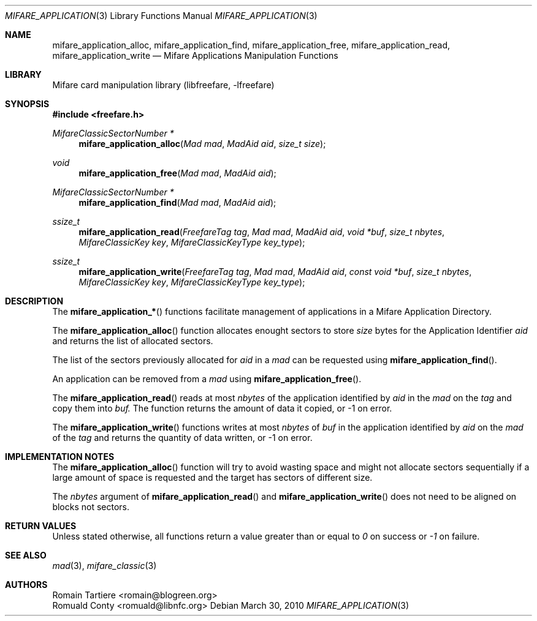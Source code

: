 .\" Copyright (C) 2010 Romain Tartiere
.\"
.\" This program is free software: you can redistribute it and/or modify it
.\" under the terms of the GNU Lesser General Public License as published by the
.\" Free Software Foundation, either version 3 of the License, or (at your
.\" option) any later version.
.\"
.\" This program is distributed in the hope that it will be useful, but WITHOUT
.\" ANY WARRANTY; without even the implied warranty of MERCHANTABILITY or
.\" FITNESS FOR A PARTICULAR PURPOSE.  See the GNU General Public License for
.\" more details.
.\"
.\" You should have received a copy of the GNU Lesser General Public License
.\" along with this program.  If not, see <http://www.gnu.org/licenses/>
.\"
.Dd March 30, 2010
.Dt MIFARE_APPLICATION 3
.Os
.\"  _   _
.\" | \ | | __ _ _ __ ___   ___
.\" |  \| |/ _` | '_ ` _ \ / _ \
.\" | |\  | (_| | | | | | |  __/
.\" |_| \_|\__,_|_| |_| |_|\___|
.\"
.Sh NAME
.Nm mifare_application_alloc ,
.Nm mifare_application_find ,
.Nm mifare_application_free ,
.Nm mifare_application_read ,
.Nm mifare_application_write
.Nd Mifare Applications Manipulation Functions
.\"  _     _ _
.\" | |   (_) |__  _ __ __ _ _ __ _   _
.\" | |   | | '_ \| '__/ _` | '__| | | |
.\" | |___| | |_) | | | (_| | |  | |_| |
.\" |_____|_|_.__/|_|  \__,_|_|   \__, |
.\"                               |___/
.Sh LIBRARY
Mifare card manipulation library (libfreefare, \-lfreefare)
.\"  ____                              _
.\" / ___| _   _ _ __   ___  _ __  ___(_)___
.\" \___ \| | | | '_ \ / _ \| '_ \/ __| / __|
.\"  ___) | |_| | | | | (_) | |_) \__ \ \__ \
.\" |____/ \__, |_| |_|\___/| .__/|___/_|___/
.\"        |___/            |_|
.Sh SYNOPSIS
.In freefare.h
.Ft "MifareClassicSectorNumber *"
.Fn mifare_application_alloc "Mad mad" "MadAid aid" "size_t size"
.Ft "void"
.Fn mifare_application_free "Mad mad" "MadAid aid"
.Ft "MifareClassicSectorNumber *"
.Fn mifare_application_find "Mad mad" "MadAid aid"
.Ft "ssize_t"
.Fn mifare_application_read "FreefareTag tag" "Mad mad" "MadAid aid" "void *buf" "size_t nbytes" "MifareClassicKey key" "MifareClassicKeyType key_type"
.Ft "ssize_t"
.Fn mifare_application_write "FreefareTag tag" "Mad mad" "MadAid aid" "const void *buf" "size_t nbytes" "MifareClassicKey key" "MifareClassicKeyType key_type"
.\"  ____                      _       _   _
.\" |  _ \  ___  ___  ___ _ __(_)_ __ | |_(_) ___  _ __
.\" | | | |/ _ \/ __|/ __| '__| | '_ \| __| |/ _ \| '_ \
.\" | |_| |  __/\__ \ (__| |  | | |_) | |_| | (_) | | | |
.\" |____/ \___||___/\___|_|  |_| .__/ \__|_|\___/|_| |_|
.\"                             |_|
.Sh DESCRIPTION
The
.Fn mifare_application_*
functions facilitate management of applications in a Mifare Application
Directory.
.Pp
The
.Fn mifare_application_alloc
function allocates enought sectors to store
.Vt size
bytes for the Application Identifier
.Vt aid
and returns the list of allocated sectors.
.Pp
The list of the sectors previously allocated for
.Vt aid
in a
.Vt mad
can be requested using
.Fn mifare_application_find .
.Pp
An application can be removed from a
.Vt mad
using
.Fn mifare_application_free .
.Pp
The
.Fn mifare_application_read
reads at most
.Vt nbytes
of the application identified by
.Vt aid
in the
.Vt mad
on the
.Vt tag
and copy them into
.Vt buf.
The function returns the amount of data it copied, or \-1 on error.
.Pp
The
.Fn mifare_application_write
functions writes at most
.Vt nbytes
of
.Vt buf
in the application identified by
.Vt aid
on the
.Vt mad
of the
.Vt tag
and returns the quantity of data written, or \-1 on error.
.\"  ___                 _                           _        _   _                           _            
.\" |_ _|_ __ ___  _ __ | | ___ _ __ ___   ___ _ __ | |_ __ _| |_(_) ___  _ __    _ __   ___ | |_ ___  ___ 
.\"  | || '_ ` _ \| '_ \| |/ _ \ '_ ` _ \ / _ \ '_ \| __/ _` | __| |/ _ \| '_ \  | '_ \ / _ \| __/ _ \/ __|
.\"  | || | | | | | |_) | |  __/ | | | | |  __/ | | | || (_| | |_| | (_) | | | | | | | | (_) | ||  __/\__ \
.\" |___|_| |_| |_| .__/|_|\___|_| |_| |_|\___|_| |_|\__\__,_|\__|_|\___/|_| |_| |_| |_|\___/ \__\___||___/
.\"               |_|                                                                                      
.Sh IMPLEMENTATION NOTES
The
.Fn mifare_application_alloc
function will try to avoid wasting space and might not allocate sectors
sequentially if a large amount of space is requested and the target has sectors
of different size.
.Pp
The
.Vt nbytes
argument of
.Fn mifare_application_read
and
.Fn mifare_application_write
does not need to be aligned on blocks not sectors.
.\"  ____      _                                 _
.\" |  _ \ ___| |_ _   _ _ __ _ __   __   ____ _| |_   _  ___  ___
.\" | |_) / _ \ __| | | | '__| '_ \  \ \ / / _` | | | | |/ _ \/ __|
.\" |  _ <  __/ |_| |_| | |  | | | |  \ V / (_| | | |_| |  __/\__ \
.\" |_| \_\___|\__|\__,_|_|  |_| |_|   \_/ \__,_|_|\__,_|\___||___/
.\"
.Sh RETURN VALUES
Unless stated otherwise, all functions return a value greater than or equal to
.Va 0
on success or
.Va -1
on failure.
.\"  ____                    _
.\" / ___|  ___  ___    __ _| |___  ___
.\" \___ \ / _ \/ _ \  / _` | / __|/ _ \
.\"  ___) |  __/  __/ | (_| | \__ \ (_) |
.\" |____/ \___|\___|  \__,_|_|___/\___/
.\"
.Sh SEE ALSO
.Xr mad 3 ,
.Xr mifare_classic 3
.\"     _         _   _
.\"    / \  _   _| |_| |__   ___  _ __ ___
.\"   / _ \| | | | __| '_ \ / _ \| '__/ __|
.\"  / ___ \ |_| | |_| | | | (_) | |  \__ \
.\" /_/   \_\__,_|\__|_| |_|\___/|_|  |___/
.\"
.Sh AUTHORS
.An Romain Tartiere Aq romain@blogreen.org
.An Romuald Conty Aq romuald@libnfc.org
